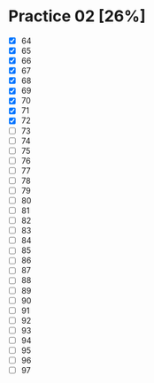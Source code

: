 * Practice 02 [26%]

  - [X] 64
  - [X] 65
  - [X] 66
  - [X] 67
  - [X] 68
  - [X] 69
  - [X] 70
  - [X] 71
  - [X] 72
  - [ ] 73
  - [ ] 74
  - [ ] 75
  - [ ] 76
  - [ ] 77
  - [ ] 78
  - [ ] 79
  - [ ] 80
  - [ ] 81
  - [ ] 82
  - [ ] 83
  - [ ] 84
  - [ ] 85
  - [ ] 86
  - [ ] 87
  - [ ] 88
  - [ ] 89
  - [ ] 90
  - [ ] 91
  - [ ] 92
  - [ ] 93
  - [ ] 94
  - [ ] 95
  - [ ] 96
  - [ ] 97





